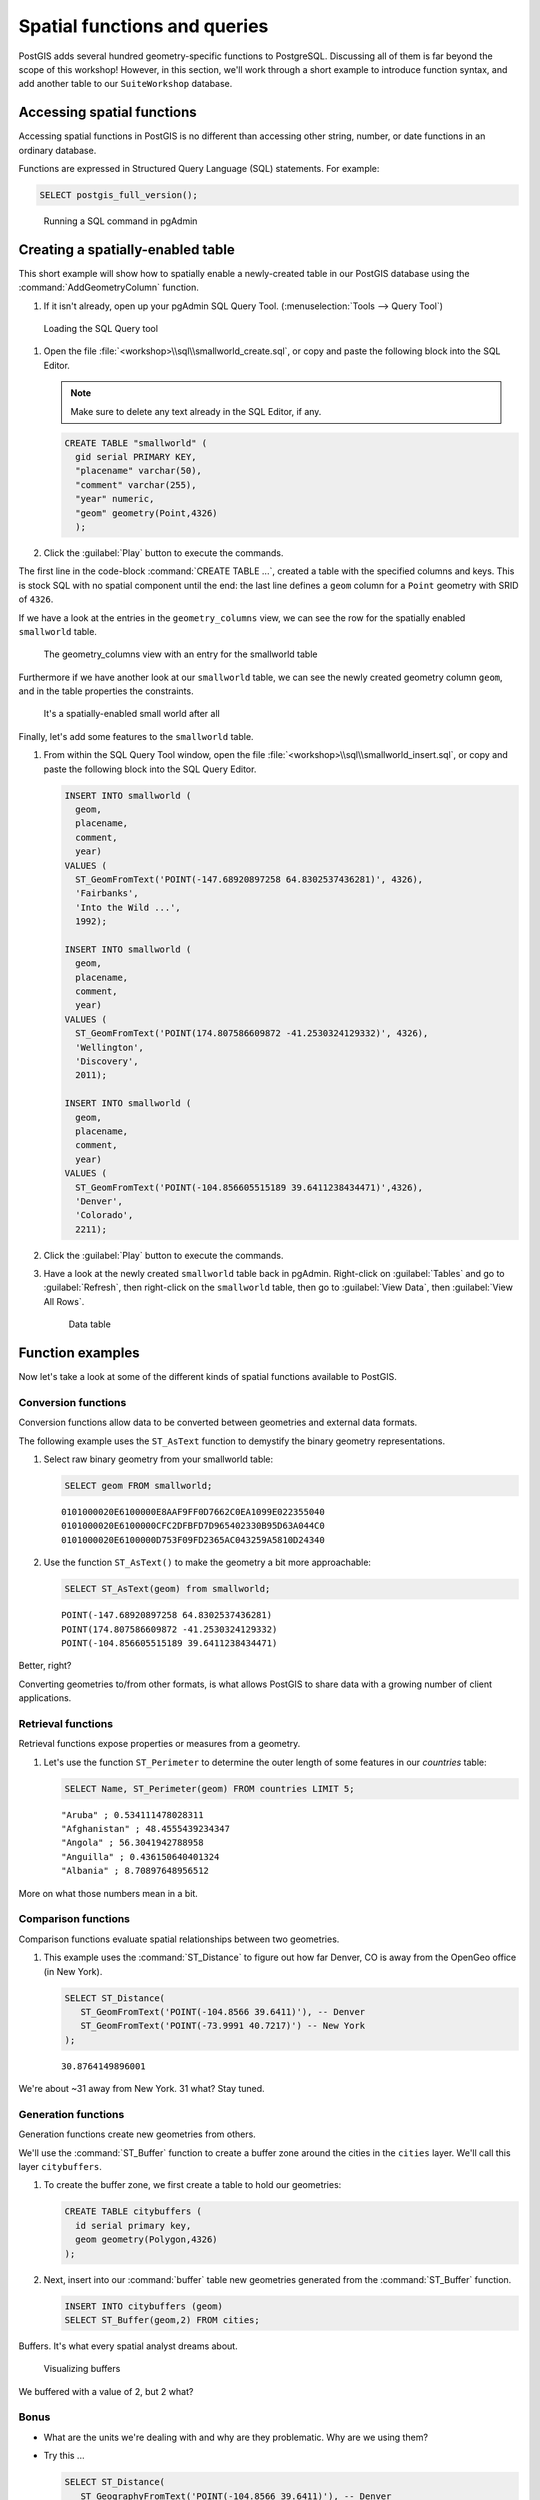 .. _postgis.functions:

Spatial functions and queries
=============================

.. todo:: Most figures should be updated.

PostGIS adds several hundred geometry-specific functions to PostgreSQL. Discussing all of them is far beyond the scope of this workshop! However, in this section, we'll work through a short example to introduce function syntax, and add another table to our ``SuiteWorkshop`` database.

Accessing spatial functions
---------------------------

Accessing spatial functions in PostGIS is no different than accessing other string, number, or date functions in an ordinary database. 

Functions are expressed in Structured Query Language (SQL) statements. For example:

.. code-block:: sql
   
   SELECT postgis_full_version();

.. figure:: img/pgadmin_sqlwindow.png

   Running a SQL command in pgAdmin


Creating a spatially-enabled table
----------------------------------

This short example will show how to spatially enable a newly-created table in our PostGIS database using the :command:`AddGeometryColumn` function.

#. If it isn't already, open up your pgAdmin SQL Query Tool. (:menuselection:`Tools --> Query Tool`)

.. figure:: img/pgadmin_querybutton.png

   Loading the SQL Query tool

#. Open the file :file:`<workshop>\\sql\\smallworld_create.sql`, or copy and paste the following block into the SQL Editor.

   .. note:: Make sure to delete any text already in the SQL Editor, if any.

   .. code-block:: sql

      CREATE TABLE "smallworld" (
        gid serial PRIMARY KEY, 
        "placename" varchar(50), 
        "comment" varchar(255), 
        "year" numeric,
        "geom" geometry(Point,4326)
        );
      
            
#. Click the :guilabel:`Play` button to execute the commands.

The first line in the code-block :command:`CREATE TABLE ...`, created a table with the specified columns and keys. This is stock SQL with no spatial component until the end: the last line defines a ``geom`` column for a ``Point`` geometry with SRID of ``4326``.

If we have a look at the entries in the ``geometry_columns`` view, we can see the row for the spatially enabled ``smallworld`` table.

.. figure:: img/pg_geomcolumnentry.png

   The geometry_columns view with an entry for the smallworld table

Furthermore if we have another look at our ``smallworld`` table, we can see the newly created geometry column ``geom``, and in the table properties the constraints.

.. figure:: img/pg_smallworldgeomcol.png

   It's a spatially-enabled small world after all
   
Finally, let's add some features to the ``smallworld`` table.

#. From within the SQL Query Tool window, open the file :file:`<workshop>\\sql\\smallworld_insert.sql`, or copy and paste the following block into the SQL Query Editor.

   .. code-block:: sql

      INSERT INTO smallworld (
        geom, 
        placename, 
        comment, 
        year)
      VALUES (
        ST_GeomFromText('POINT(-147.68920897258 64.8302537436281)', 4326),
        'Fairbanks', 
        'Into the Wild ...', 
        1992);

      INSERT INTO smallworld (
        geom, 
        placename, 
        comment, 
        year)
      VALUES (
        ST_GeomFromText('POINT(174.807586609872 -41.2530324129332)', 4326),
        'Wellington', 
        'Discovery', 
        2011);

      INSERT INTO smallworld (
        geom, 
        placename, 
        comment, 
        year)
      VALUES (
        ST_GeomFromText('POINT(-104.856605515189 39.6411238434471)',4326), 
        'Denver', 
        'Colorado', 
        2211);


#. Click the :guilabel:`Play` button to execute the commands.

#. Have a look at the newly created ``smallworld`` table back in pgAdmin. Right-click on :guilabel:`Tables` and go to :guilabel:`Refresh`, then right-click on the ``smallworld`` table, then go to :guilabel:`View Data`, then :guilabel:`View All Rows`.

   .. figure:: img/pg_smallworld_newdata.png

      Data table

Function examples
-----------------

Now let's take a look at some of the different kinds of spatial functions available to PostGIS. 

Conversion functions
~~~~~~~~~~~~~~~~~~~~

Conversion functions allow data to be converted between geometries and external data formats.

The following example uses the ``ST_AsText`` function to demystify the binary geometry representations.

#. Select raw binary geometry from your smallworld table:

   .. code-block:: sql
   
      SELECT geom FROM smallworld;
      
   ::
   
      0101000020E6100000E8AAF9FF0D7662C0EA1099E022355040
      0101000020E6100000CFC2DFBFD7D965402330B95D63A044C0
      0101000020E6100000D753F09FD2365AC043259A5810D24340

#. Use the function ``ST_AsText()`` to make the geometry a bit more approachable:

   .. code-block:: sql
   
      SELECT ST_AsText(geom) from smallworld;
      
   ::
   
      POINT(-147.68920897258 64.8302537436281)
      POINT(174.807586609872 -41.2530324129332)
      POINT(-104.856605515189 39.6411238434471)
      
Better, right?
   
Converting geometries to/from other formats, is what allows PostGIS to share data with a growing number of client applications.

Retrieval functions
~~~~~~~~~~~~~~~~~~~

Retrieval functions expose properties or measures from a geometry.

#. Let's use the function ``ST_Perimeter`` to determine the outer length of some features in our *countries* table:

   .. code-block:: sql
   
      SELECT Name, ST_Perimeter(geom) FROM countries LIMIT 5;
      
   ::
   
      "Aruba" ; 0.534111478028311
      "Afghanistan" ; 48.4555439234347
      "Angola" ; 56.3041942788958
      "Anguilla" ; 0.436150640401324
      "Albania" ; 8.70897648956512

More on what those numbers mean in a bit.

Comparison functions
~~~~~~~~~~~~~~~~~~~~

Comparison functions evaluate spatial relationships between two geometries. 

#. This example uses the :command:`ST_Distance` to figure out how far Denver, CO is away from the OpenGeo office (in New York).

   .. code-block:: sql
   
      SELECT ST_Distance(
         ST_GeomFromText('POINT(-104.8566 39.6411)'), -- Denver
         ST_GeomFromText('POINT(-73.9991 40.7217)') -- New York
      ); 
      
   ::
   
      30.8764149896001

We're about ~31 away from New York. 31 what?  Stay tuned.


Generation functions
~~~~~~~~~~~~~~~~~~~~

Generation functions create new geometries from others. 

We'll use the :command:`ST_Buffer` function to create a buffer zone around the cities in the ``cities`` layer. We'll call this layer ``citybuffers``.

#. To create the buffer zone, we first create a table to hold our geometries:

   .. code-block:: sql

      CREATE TABLE citybuffers (
        id serial primary key,
        geom geometry(Polygon,4326)
      );
    
#. Next, insert into our :command:`buffer` table new geometries generated from the :command:`ST_Buffer` function.
    
   .. code-block:: sql

      INSERT INTO citybuffers (geom)
      SELECT ST_Buffer(geom,2) FROM cities;

Buffers. It's what every spatial analyst dreams about. 

.. figure:: img/pg_udigbuffers.png

   Visualizing buffers

We buffered with a value of 2, but 2 what?

Bonus
~~~~~

* What are the units we're dealing with and why are they problematic. Why are we using them?
* Try this ...

  .. code-block:: sql

    SELECT ST_Distance(
       ST_GeographyFromText('POINT(-104.8566 39.6411)'), -- Denver
       ST_GeographyFromText('POINT(-73.9991 40.7217)') -- New York
    ); 
  
  ::
   
      2617254.72493923

  What does this value mean?
